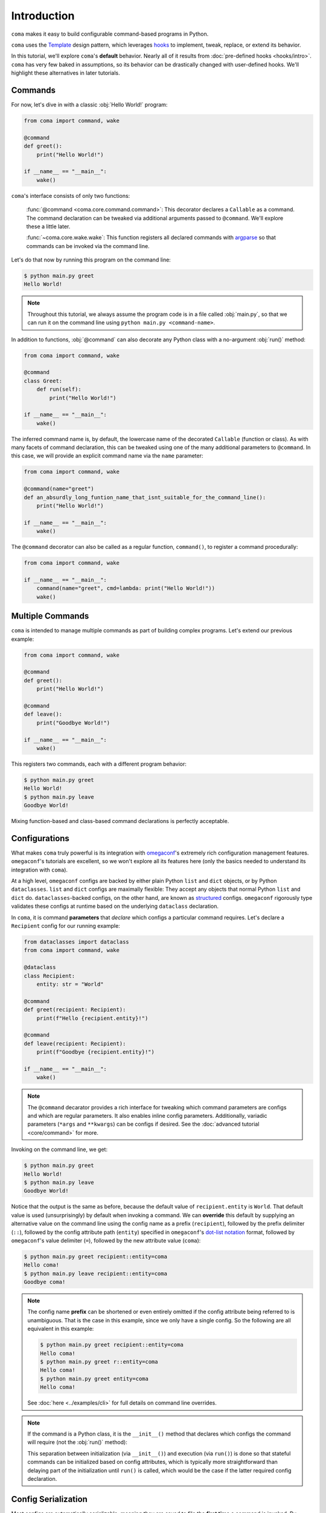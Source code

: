 Introduction
============

``coma`` makes it easy to build configurable command-based programs in Python.

``coma`` uses the `Template <https://en.wikipedia.org/wiki/Template_method_pattern>`_
design pattern, which leverages `hooks <https://en.wikipedia.org/wiki/Hooking>`_ to
implement, tweak, replace, or extend its behavior.

In this tutorial, we'll explore ``coma``'s **default** behavior. Nearly all of it
results from :doc:`pre-defined hooks <hooks/intro>`. ``coma`` has very few baked
in assumptions, so its behavior can be drastically changed with user-defined hooks.
We'll highlight these alternatives in later tutorials.

Commands
--------

For now, let's dive in with a classic :obj:`Hello World!` program:

.. code-block:: python

    from coma import command, wake

    @command
    def greet():
        print("Hello World!")

    if __name__ == "__main__":
        wake()


``coma``'s interface consists of only two functions:

    :func:`@command <coma.core.command.command>`: This decorator declares a
    ``Callable`` as a command. The command declaration can be tweaked via additional
    arguments passed to ``@command``. We'll explore these a little later.

    :func:`~coma.core.wake.wake`: This function registers all declared commands
    with `argparse <https://docs.python.org/3/library/argparse.html>`_ so
    that commands can be invoked via the command line.

Let's do that now by running this program on the command line:

.. code-block:: console

    $ python main.py greet
    Hello World!

.. note::

    Throughout this tutorial, we always assume the program code is in a file
    called :obj:`main.py`, so that we can run it on the command line using
    ``python main.py <command-name>``.

In addition to functions, :obj:`@command` can also decorate any Python class
with a no-argument :obj:`run()` method:

.. code-block:: python

    from coma import command, wake

    @command
    class Greet:
        def run(self):
            print("Hello World!")

    if __name__ == "__main__":
        wake()

The inferred command name is, by default, the lowercase name of the decorated
``Callable`` (function or class). As with many facets of command declaration,
this can be tweaked using one of the many additional parameters to ``@command``.
In this case, we will provide an explicit command name via the ``name`` parameter:

.. code-block:: python

    from coma import command, wake

    @command(name="greet")
    def an_absurdly_long_funtion_name_that_isnt_suitable_for_the_command_line():
        print("Hello World!")

    if __name__ == "__main__":
        wake()

The ``@command`` decorator can also be called as a regular function,
``command()``, to register a command procedurally:

.. code-block:: python

    from coma import command, wake

    if __name__ == "__main__":
        command(name="greet", cmd=lambda: print("Hello World!"))
        wake()


Multiple Commands
-----------------

``coma`` is intended to manage multiple commands as part of building complex programs.
Let's extend our previous example:

.. code-block:: python

    from coma import command, wake

    @command
    def greet():
        print("Hello World!")

    @command
    def leave():
        print("Goodbye World!")

    if __name__ == "__main__":
        wake()

This registers two commands, each with a different program behavior:

.. code-block:: console

    $ python main.py greet
    Hello World!
    $ python main.py leave
    Goodbye World!

Mixing function-based and class-based command declarations is perfectly acceptable.

Configurations
--------------

What makes ``coma`` truly powerful is its integration with
`omegaconf <https://github.com/omry/omegaconf>`_'s extremely rich configuration
management features. ``omegaconf``'s tutorials are excellent, so we won't explore all
its features here (only the basics needed to understand its integration with ``coma``).

At a high level, ``omegaconf`` configs are backed by either plain Python ``list``
and ``dict`` objects, or by Python ``dataclasses``. ``list`` and ``dict`` configs
are maximally flexible: They accept any objects that normal Python ``list`` and
``dict`` do. ``dataclasses``-backed configs, on the other hand, are known as
`structured <https://omegaconf.readthedocs.io/en/2.1_branch/usage.html#from-structured-config>`_
configs. ``omegaconf`` rigorously type validates these configs at runtime based
on the underlying ``dataclass`` declaration.

In ``coma``, it is command **parameters** that *declare* which configs a particular
command requires. Let's declare a ``Recipient`` config for our running example:

.. code-block:: python

    from dataclasses import dataclass
    from coma import command, wake

    @dataclass
    class Recipient:
        entity: str = "World"

    @command
    def greet(recipient: Recipient):
        print(f"Hello {recipient.entity}!")

    @command
    def leave(recipient: Recipient):
        print(f"Goodbye {recipient.entity}!")

    if __name__ == "__main__":
        wake()

.. note::

    The ``@command`` decarator provides a rich interface for tweaking which command
    parameters are configs and which are regular parameters. It also enables inline
    config parameters. Additionally, variadic parameters (``*args`` and ``**kwargs``)
    can be configs if desired. See the :doc:`advanced tutorial <core/command>` for more.

Invoking on the command line, we get:

.. code-block:: console

    $ python main.py greet
    Hello World!
    $ python main.py leave
    Goodbye World!

Notice that the output is the same as before, because the default value of
``recipient.entity`` is ``World``. That default value is used (unsurprisingly)
by default when invoking a command. We can **override** this default by supplying
an alternative value on the command line using the config name as a prefix
(``recipient``), followed by the prefix delimiter (``::``), followed by the config
attribute path (``entity``) specified in ``omegaconf``'s
`dot-list notation <https://omegaconf.readthedocs.io/en/2.1_branch/usage.html#from-a-dot-list>`_
format, followed by ``omegaconf``'s value delimiter (``=``), followed by
the new attribute value (``coma``):

.. code-block:: console

    $ python main.py greet recipient::entity=coma
    Hello coma!
    $ python main.py leave recipient::entity=coma
    Goodbye coma!

.. note::

    The config name **prefix** can be shortened or even entirely omitted if the config
    attribute being referred to is unambiguous. That is the case in this example, since
    we only have a single config. So the following are all equivalent in this example:

    .. code-block:: console

        $ python main.py greet recipient::entity=coma
        Hello coma!
        $ python main.py greet r::entity=coma
        Hello coma!
        $ python main.py greet entity=coma
        Hello coma!

    See :doc:`here <../examples/cli>` for full details on command line overrides.

.. note::

    If the command is a Python class, it is the ``__init__()`` method that declares
    which configs the command will require (not the :obj:`run()` method):

    .. code-block:: python
        :emphasize-lines: 10

        from dataclasses import dataclass
        from import command, wake

        @dataclass
        class Recipient:
            entity: str = "World"

        @command
        class Greet:
            def __init__(self, recipient: Recipient):
                self.recipient = recipient

            def run(self):
                print(f"Hello {self.recipient.entity}!")

        if __name__ == "__main__":
            coma.wake()

    This separation between initialization (via ``__init__()``) and execution
    (via ``run()``) is done so that stateful commands can be initialized based
    on config attributes, which is typically more straightforward than delaying
    part of the initialization until ``run()`` is called, which would be the case
    if the latter required config declaration.

.. _intro_config_serialization:

Config Serialization
--------------------

Most configs are automatically serializable, meaning they are saved to file the
**first time** a command is invoked. By default, the file name is based on the
config's parameter name in the command declaration (config ``recipient`` is
saved to ``recipient.yaml`` in our example):

.. code-block:: console

    $ ls
    main.py
    recipient.yaml
    $ cat recipient.yaml
    entity: World

Notice that it is the **default** config value that gets saved to file, not any
subsequent command line overrides. Configs in ``coma`` adhere to a
**declaration hierarchy**:

.. admonition:: Config Declaration Hierarchy:

    command line override > file (if config is serializable) > code default

As such, updating ``recipient.yaml`` changes the config attributes that are loaded
on command invocation (when no command line overrides are provided). Suppose we
update ``recipient.yaml`` to contain the following:

.. code-block:: yaml

    entity: coma

Invoking the commands now clearly demonstrates the declaration hierarchy:

.. code-block:: console

    $ python main.py greet  # No command line override. Load from file.
    Hello coma!
    $ python main.py leave entity=foo  # Command line override.
    Goodbye foo!

Config serialization enables configs to be shared between commands. We've done
this implicitly in the running example, since both ``greet`` and ``leave`` share
``recipient``. This is one of ``coma``'s most powerful features, as it allows complex
programs to **declare modular configs once** and then **share them everywhere**
without having repeat definitions.

However, sometimes we do want to have a separate config for each command. ``coma``
also supports this use case. Simply use **unique** config names across the command
declarations:

.. code-block:: python
    :emphasize-lines: 13

    from dataclasses import dataclass
    from coma import command, wake

    @dataclass
    class Recipient:
        entity: str = "World"

    @command
    def greet(greet_recipient: Recipient):
        print(f"Hello {greet_recipient.entity}!")

    @command
    def leave(leave_recipient: Recipient):
        print(f"Goodbye {leave_recipient.entity}!")

    if __name__ == "__main__":
        wake()

Now, we have two *independent* config files:

.. code-block:: console

    $ ls
    main.py
    greet_recipient.yaml
    leave_recipient.yaml

Updating ``greet_recipient.yaml`` only affects ``greet``. Updating
``leave_recipient.yaml`` only affects ``leave``. See this
:doc:`advanced example <../examples/serialization>` for even more details.

.. _multiconfigs:

Multiple Configurations
-----------------------

``coma`` enables commands to take an arbitrary number of independent configs.
Multiple configs are often useful in practice to separate otherwise-large configs
into smaller components, especially if only *some* of those components are shared
between commands. Let's declare two new configs (``Salutation`` and ``Parting``) in
our running example, while reverting ``Recipient`` to be shared between ``leave``
and ``greet``:

.. code-block:: python

    from dataclasses import dataclass
    from coma import command, wake

    @dataclass
    class Salutation:
        phrase: str = "Hello"

    @dataclass
    class Parting:
        phrase: str = "Goodbye"

    @dataclass
    class Recipient:
        entity: str = "World"

    @command
    def greet(salutation: Salutation, recipient: Recipient):
        print(f"{salutation.phrase} {recipient.entity}!")

    @command
    def leave(parting: Parting, recipient: Recipient):
        print(f"{parting.phrase} {recipient.entity}!")

    if __name__ == "__main__":
        wake()


We can invoke both commands as before. They share ``recipient`` so any changes
to ``recipient.yaml`` are reflected in both commands. Changes to the other configs
only affect the respective command. Command line overrides are not serialized (by
default) so overrides to one command do not affect the other:

.. code-block:: console

    $ python main.py greet phrase=Hey entity=coma
    Hey coma!
    $ python main.py leave
    Goodbye World!


Next Steps
----------

🎉 You now have a solid foundation for writing Python programs with *modular*
configurable commands using ``coma``'s *declarative* interface! 🎉

``coma`` offers many additional features, including:

* Customizing the underlying ``argparse`` objects.
* Adding command line arguments and flags to your program.
* Using hooks to tweak, replace, or extend ``coma``'s default behavior.
* Registering shared hooks that are declared once and propagated to every command.
* And lots more!

Read the other tutorials and usage examples to learn more.
